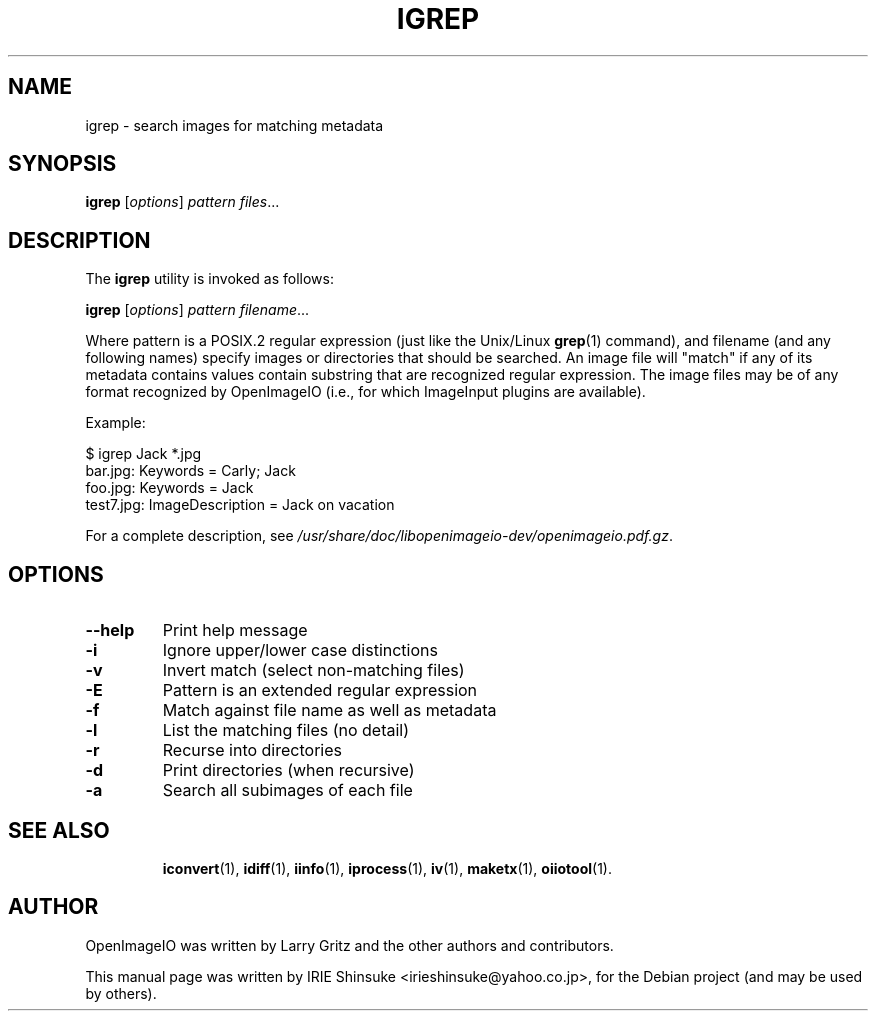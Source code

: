 .\"                                      Hey, EMACS: -*- nroff -*-
.\" First parameter, NAME, should be all caps
.\" Second parameter, SECTION, should be 1-8, maybe w/ subsection
.\" other parameters are allowed: see man(7), man(1)
.TH IGREP 1 "May 19, 2012"
.\" Please adjust this date whenever revising the manpage.
.\"
.\" Some roff macros, for reference:
.\" .nh        disable hyphenation
.\" .hy        enable hyphenation
.\" .ad l      left justify
.\" .ad b      justify to both left and right margins
.\" .nf        disable filling
.\" .fi        enable filling
.\" .br        insert line break
.\" .sp <n>    insert n+1 empty lines
.\" for manpage-specific macros, see man(7)
.SH NAME
igrep \- search images for matching metadata
.SH SYNOPSIS
.B igrep
.RI [ options ] " pattern files" ...
.SH DESCRIPTION
.\" TeX users may be more comfortable with the \fB<whatever>\fP and
.\" \fI<whatever>\fP escape sequences to invode bold face and italics,
.\" respectively.
The \fBigrep\fP utility is invoked as follows:

.B igrep
.RI [ options ] " pattern filename" ...

Where pattern is a POSIX.2 regular expression (just like the
Unix/Linux \fBgrep\fP(1) command), and filename (and any following names)
specify images or directories that should be searched. An image file
will "match" if any of its metadata contains values contain
substring that are recognized regular expression. The image files may
be of any format recognized by OpenImageIO (i.e., for which ImageInput
plugins are available).
.PP
Example:

.nf
$ igrep Jack *.jpg
bar.jpg: Keywords = Carly; Jack
foo.jpg: Keywords = Jack
test7.jpg: ImageDescription = Jack on vacation
.fi
.PP
For a complete description, see
.IR /usr/share/doc/libopenimageio-dev/openimageio.pdf.gz .
.SH OPTIONS
.TP
.B \-\-help
Print help message
.TP
.B \-i
Ignore upper/lower case distinctions
.TP
.B \-v
Invert match (select non-matching files)
.TP
.B \-E
Pattern is an extended regular expression
.TP
.B \-f
Match against file name as well as metadata
.TP
.B \-l
List the matching files (no detail)
.TP
.B \-r
Recurse into directories
.TP
.B \-d
Print directories (when recursive)
.TP
.B \-a
Search all subimages of each file
.TP
.SH SEE ALSO
.BR iconvert (1),
.BR idiff (1),
.BR iinfo (1),
.BR iprocess (1),
.BR iv (1),
.BR maketx (1),
.BR oiiotool (1).
.SH AUTHOR
OpenImageIO was written by Larry Gritz and the other authors and contributors.
.PP
This manual page was written by IRIE Shinsuke <irieshinsuke@yahoo.co.jp>,
for the Debian project (and may be used by others).
